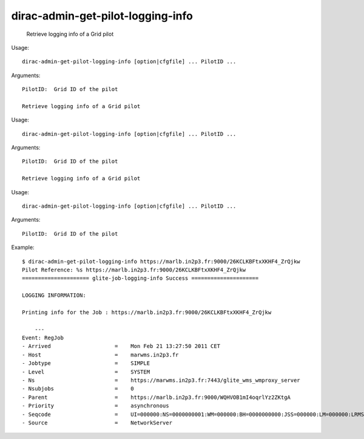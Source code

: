 =========================================
dirac-admin-get-pilot-logging-info
=========================================

  Retrieve logging info of a Grid pilot

Usage::

  dirac-admin-get-pilot-logging-info [option|cfgfile] ... PilotID ...

Arguments::

  PilotID:  Grid ID of the pilot 

  Retrieve logging info of a Grid pilot

Usage::

  dirac-admin-get-pilot-logging-info [option|cfgfile] ... PilotID ...

Arguments::

  PilotID:  Grid ID of the pilot 

  Retrieve logging info of a Grid pilot

Usage::

  dirac-admin-get-pilot-logging-info [option|cfgfile] ... PilotID ...

Arguments::

  PilotID:  Grid ID of the pilot 

Example::

  $ dirac-admin-get-pilot-logging-info https://marlb.in2p3.fr:9000/26KCLKBFtxXKHF4_ZrQjkw
  Pilot Reference: %s https://marlb.in2p3.fr:9000/26KCLKBFtxXKHF4_ZrQjkw
  ===================== glite-job-logging-info Success =====================

  LOGGING INFORMATION:

  Printing info for the Job : https://marlb.in2p3.fr:9000/26KCLKBFtxXKHF4_ZrQjkw

      ---
  Event: RegJob
  - Arrived                    =    Mon Feb 21 13:27:50 2011 CET
  - Host                       =    marwms.in2p3.fr
  - Jobtype                    =    SIMPLE
  - Level                      =    SYSTEM
  - Ns                         =    https://marwms.in2p3.fr:7443/glite_wms_wmproxy_server
  - Nsubjobs                   =    0
  - Parent                     =    https://marlb.in2p3.fr:9000/WQHVOB1mI4oqrlYz2ZKtgA
  - Priority                   =    asynchronous
  - Seqcode                    =    UI=000000:NS=0000000001:WM=000000:BH=0000000000:JSS=000000:LM=000000:LRMS=000000:APP=000000:LBS=000000
  - Source                     =    NetworkServer


